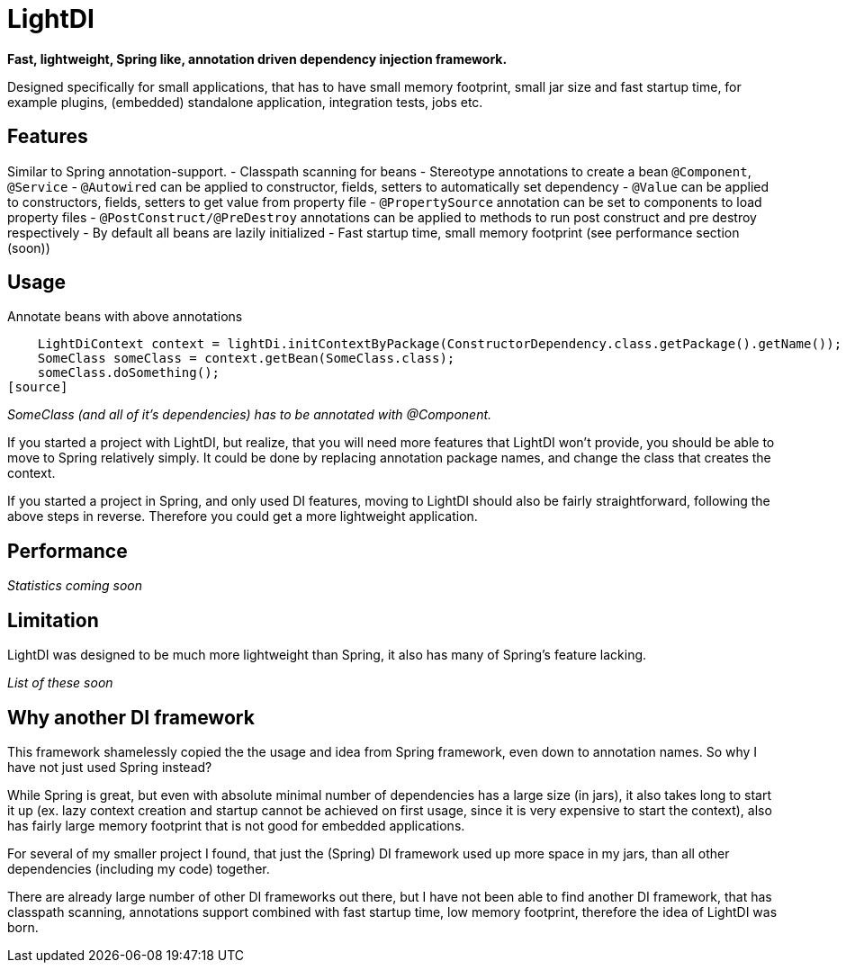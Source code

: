 = LightDI

*Fast, lightweight, Spring like, annotation driven dependency injection framework.*

Designed specifically for small applications, that has to have small memory footprint, small jar size and fast startup time, for example plugins, (embedded) standalone application, integration tests, jobs etc.

== Features

Similar to Spring annotation-support.
 - Classpath scanning for beans
 - Stereotype annotations to create a bean `@Component`, `@Service`
 - `@Autowired` can be applied to constructor, fields, setters to automatically set dependency
 - `@Value` can be applied to constructors, fields, setters to get value from property file
 - `@PropertySource` annotation can be set to components to load property files
 - `@PostConstruct/@PreDestroy` annotations can be applied to methods to run post construct and pre destroy respectively
 - By default all beans are lazily initialized
 - Fast startup time, small memory footprint (see performance section (soon))

== Usage

Annotate beans with above annotations

[source,java]
    LightDiContext context = lightDi.initContextByPackage(ConstructorDependency.class.getPackage().getName());
    SomeClass someClass = context.getBean(SomeClass.class);
    someClass.doSomething();
[source]

_SomeClass (and all of it's dependencies) has to be annotated with @Component._

If you started a project with LightDI, but realize, that you will need more features that LightDI won't provide, you should be able to move to Spring relatively simply. It could be done by replacing annotation package names, and change the class that creates the context.

If you started a project in Spring, and only used DI features, moving to LightDI should also be fairly straightforward, following the above steps in reverse. Therefore you could get a more lightweight application.

== Performance

_Statistics coming soon_

== Limitation

LightDI was designed to be much more lightweight than Spring, it also has many of Spring's feature lacking.

_List of these soon_ 

== Why another DI framework

This framework shamelessly copied the the usage and idea from Spring framework, even down to annotation names. So why I have not just used Spring instead?

While Spring is great, but even with absolute minimal number of dependencies has a large size (in jars), it also takes long to start it up (ex. lazy context creation and startup cannot be achieved on first usage, since it is very expensive to start the context), also has fairly large memory footprint that is not good for embedded applications.

For several of my smaller project I found, that just the (Spring) DI framework used up more space in my jars, than all other dependencies (including my code) together.

There are already large number of other DI frameworks out there, but I have not been able to find another DI framework, that has classpath scanning, annotations support combined with fast startup time, low memory footprint, therefore the idea of LightDI was born.